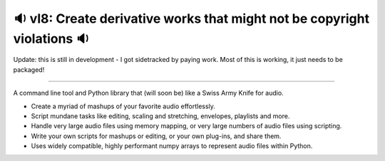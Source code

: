 🔉 vl8: Create derivative works that might not be copyright violations 🔉
----------------------------------------------------------------------------

.. image:: https://raw.githubusercontent.com/rec/vl8/master/vl8.png
   :alt: vl8 logo


Update: this is still in development - I got sidetracked by paying work.
Most of this is working, it just needs to be packaged!

----

A command line tool and Python library that (will soon be) like a Swiss Army
Knife for audio.

* Create a myriad of mashups of your favorite audio effortlessly.

* Script mundane tasks like editing, scaling and stretching, envelopes,
  playlists and more.

* Handle very large audio files using memory mapping, or very large numbers of
  audio files using scripting.

* Write your own scripts for mashups or editing, or your own plug-ins, and
  share them.

* Uses widely compatible, highly performant numpy arrays to represent audio
  files within Python.
